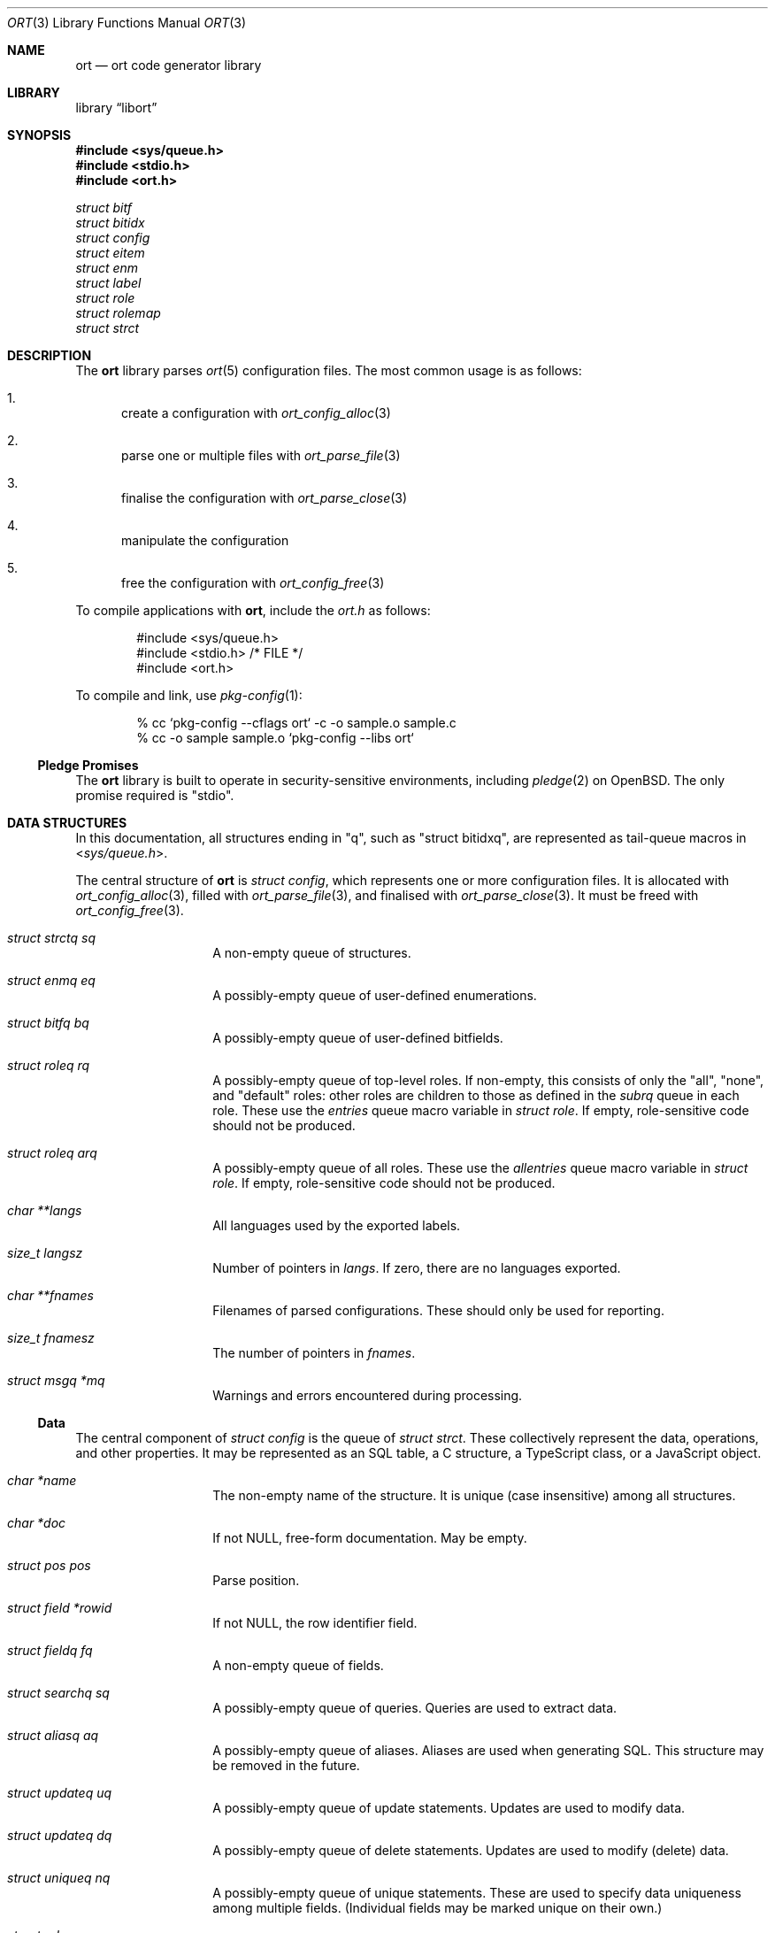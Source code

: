 .\"	$Id$
.\"
.\" Copyright (c) 2020 Kristaps Dzonsons <kristaps@bsd.lv>
.\"
.\" Permission to use, copy, modify, and distribute this software for any
.\" purpose with or without fee is hereby granted, provided that the above
.\" copyright notice and this permission notice appear in all copies.
.\"
.\" THE SOFTWARE IS PROVIDED "AS IS" AND THE AUTHOR DISCLAIMS ALL WARRANTIES
.\" WITH REGARD TO THIS SOFTWARE INCLUDING ALL IMPLIED WARRANTIES OF
.\" MERCHANTABILITY AND FITNESS. IN NO EVENT SHALL THE AUTHOR BE LIABLE FOR
.\" ANY SPECIAL, DIRECT, INDIRECT, OR CONSEQUENTIAL DAMAGES OR ANY DAMAGES
.\" WHATSOEVER RESULTING FROM LOSS OF USE, DATA OR PROFITS, WHETHER IN AN
.\" ACTION OF CONTRACT, NEGLIGENCE OR OTHER TORTIOUS ACTION, ARISING OUT OF
.\" OR IN CONNECTION WITH THE USE OR PERFORMANCE OF THIS SOFTWARE.
.\"
.Dd $Mdocdate$
.Dt ORT 3
.Os
.Sh NAME
.Nm ort
.Nd ort code generator library
.Sh LIBRARY
.Lb libort
.Sh SYNOPSIS
.In sys/queue.h
.In stdio.h
.In ort.h
.Vt struct bitf
.Vt struct bitidx
.Vt struct config
.Vt struct eitem
.Vt struct enm
.Vt struct label
.Vt struct role
.Vt struct rolemap
.Vt struct strct
.Sh DESCRIPTION
The
.Nm
library parses
.Xr ort 5
configuration files.
The most common usage is as follows:
.Bl -enum
.It
create a configuration with
.Xr ort_config_alloc 3
.It
parse one or multiple files with
.Xr ort_parse_file 3
.It
finalise the configuration with
.Xr ort_parse_close 3
.It
manipulate the configuration
.It
free the configuration with
.Xr ort_config_free 3
.El
.Pp
To compile applications with
.Nm ,
include the
.Pa ort.h
as follows:
.Bd -literal -offset indent
#include <sys/queue.h>
#include <stdio.h> /* FILE */
#include <ort.h>
.Ed
.Pp
To compile and link, use
.Xr pkg-config 1 :
.Bd -literal -offset indent
% cc `pkg-config --cflags ort` -c -o sample.o sample.c
% cc -o sample sample.o `pkg-config --libs ort`
.Ed
.Ss Pledge Promises
The
.Nm
library is built to operate in security-sensitive environments, including
.Xr pledge 2
on
.Ox .
The only promise required is
.Qq stdio .
.Sh DATA STRUCTURES
In this documentation, all structures ending in
.Qq q ,
such as
.Qq struct bitidxq ,
are represented as tail-queue macros in
.In sys/queue.h .
.Pp
The central structure of
.Nm ort
is
.Vt struct config ,
which represents one or more configuration files.
It is allocated with
.Xr ort_config_alloc 3 ,
filled with
.Xr ort_parse_file 3 ,
and finalised with
.Xr ort_parse_close 3 .
It must be freed with
.Xr ort_config_free 3 .
.Bl -tag -width Ds -offset indent
.It Va struct strctq sq
A non-empty queue of structures.
.It Va struct enmq eq
A possibly-empty queue of user-defined enumerations.
.It Va struct bitfq bq
A possibly-empty queue of user-defined bitfields.
.It Va struct roleq rq
A possibly-empty queue of top-level roles.
If non-empty, this consists of only the
.Qq all ,
.Qq none ,
and
.Qq default
roles: other roles are children to those as defined in the
.Va subrq
queue in each role.
These use the
.Va entries
queue macro variable in
.Vt struct role .
If empty, role-sensitive code should not be produced.
.It Va struct roleq arq
A possibly-empty queue of all roles.
These use the
.Va allentries
queue macro variable in
.Vt struct role .
If empty, role-sensitive code should not be produced.
.It Va char **langs
All languages used by the exported labels.
.It Va size_t langsz
Number of pointers in
.Va langs .
If zero, there are no languages exported.
.It Va char **fnames
Filenames of parsed configurations.
These should only be used for reporting.
.It Va size_t fnamesz
The number of pointers in
.Va fnames .
.It Va struct msgq *mq
Warnings and errors encountered during processing.
.El
.Ss Data
The central component of
.Vt struct config
is the queue of
.Vt struct strct .
These collectively represent the data, operations, and other properties.
It may be represented as an SQL table, a C structure, a TypeScript
class, or a JavaScript object.
.Bl -tag -width Ds -offset indent
.It Va char *name
The non-empty name of the structure.
It is unique (case insensitive) among all structures.
.It Va char *doc
If not
.Dv NULL ,
free-form documentation.
May be empty.
.It Va struct pos pos
Parse position.
.It Va struct field *rowid
If not
.Dv NULL ,
the row identifier field.
.It Va struct fieldq fq
A non-empty queue of fields.
.It Va struct searchq sq
A possibly-empty queue of queries.
Queries are used to extract data.
.It Va struct aliasq aq
A possibly-empty queue of aliases.
Aliases are used when generating SQL.
This structure may be removed in the future.
.It Va struct updateq uq
A possibly-empty queue of update statements.
Updates are used to modify data.
.It Va struct updateq dq
A possibly-empty queue of delete statements.
Updates are used to modify (delete) data.
.It Va struct uniqueq nq
A possibly-empty queue of unique statements.
These are used to specify data uniqueness among multiple fields.
(Individual fields may be marked unique on their own.)
.It Va struct rolemapq rq
A possibly-empty queue of role assignments defined for this strutcure.
.It Va struct insert *ins
If not
.Dv NULL ,
the insert statement for the structure.
Inserts are used to create data.
.\" .It Va struct rolemap *arolemap
.\" If not
.\" .Dv NULL ,
.\" the role assignment for
.\" .Em all
.\" operations.
.\" These assignments are merged into all per-operation roles: it's not
.\" necessary to also check this member when checking per-operation roles.
.It Va unsigned int flags
Useful bits (or zero) set on the structure:
.Dv STRCT_HAS_QUEUE
if any list queries are defined,
.Dv STRCT_HAS_ITERATOR
if any iterator queries are defined,
.Dv STRCT_HAS_BLOB
if any blob fields are defined, and
.Dv STRCT_HAS_NULLREFS
if any reference structures can be null.
.It Va struct config *cfg
The configuration containing the structure.
.El
.Pp
The data of
.Vt struct strct
is defined by its queue of
.Vt struct field .
It may be represented as a column in an SQL table, a field of a C
structure, or a member of a JavaScript object.
.Bl -tag -width Ds -offset indent
.It Va char *name
The non-empty name of the field.
It is unique (case insensitive) among other fields in the structure.
.It Va struct ref *ref
This is set for
.Dv FTYPE_STRUCT
fields or references to other structures.
Otherwise it is
.Dv NULL .
.It Va struct enm *enm
Set for
.Dv FTYPE_ENUM
fields to the enumeration.
Otherwise it is
.Dv NULL .
.It Va struct bitf *bitf
Set for
.Dv FTYPE_BITFIELD
fields to the bitfield.
Otherwise it is
.Dv NULL .
.It Va char *doc
If not
.Dv NULL ,
free-form documentation.
May be empty.
.It Va struct pos pos
Parse point.
.It Va <anon union> def
An anonymous union with the default value of the field.
This consists of
.Va int64_t integer
for a default integer type (one of
.Dv FTYPE_DATE ,
.Dv FTYPE_BIT ,
.Dv FTYPE_BITFIELD ,
.Dv FTYPE_EPOCH ,
.Dv FTYPE_INT ) ,
.Va double decimal
for a default real value
.Dv FTYPE_REAL ,
.Va char *string
for a default string type (one of
.Dv FTYPE_EMAIL
or
.Dv FTYPE_TEXT ) ,
or
.Va struct eitem *eitem
for a default enumeration.
.It Va enum ftype type
Type type of the data.
.It Va enum upact actdel
For references to other structures, behaviour to take for when the
referenced data is deleted.
This may be one of
.Dv UPACT_NONE
for not specifying a delete handler,
.Dv UPACT_RESTRICT
for inhibiting the default,
.Dv UPACT_NULLIFY
for nullifying the field,
.Dv UPACT_CASCADE
from propogating changes to the field, or
.Dv UPACT_DEFAULT
for the default behaviour.
.It Va struct rolemap *rolemap
If not
.Dv NULL ,
role assignments for not exporting this field.
.It Va enum upact actup
For references to other structures, behaviour to take for when the
referenced data is updated.
See
.Va actdel
for a list of possible scenarios.
.It Va struct strct *parent
Link to parent structure.
.It Va struct fvalidq fvq
A possibly-empty queue of validators.
If data is being inserted or updated, it must conform to the validators.
.It Va unsigned int flags
A bit-field consisting of
.Dv FIELD_ROWID
if being the structure's unique row identifier (only available for
.Dv FTYPE_INT ) ,
.Dv FIELD_UNIQUE
if a unique field within the structure,
.Dv FIELD_NULL
if the field may be null,
.Dv FIELD_NOEXPORT
if the field may not be exported ever, and
.Dv FIELD_HASDEF
if the field has a default type-specific value set.
.El
.Pp
References are a central part of
.Nm
and allow fields to link to other fields.
These are governed by
.Vt "struct ref"
in
.Vt "struct field" .
Any field not of type
.Dv FTYPE_STRUCT
may link to any other field in another structure that has the same type.
This is called a foreign reference.
Fields with the special
.Dv FTYPE_STRUCT
type have a reference that points to a foreign reference in the same
structure.
This is called a local reference.
.Bl -tag -width Ds -offset indent
.It Va struct field *target
For both local and remote references, this is the field in the linked-to
structure.
.It Va struct field *source
For remote references, this is the same as
.Fa parent .
For local references, this is the field in the current structure that's
the remote reference.
.It Va struct field *parent
The field upon which the reference is set.
.El
.Pp
Validation allows constraining the data accepted for native types, i.e., not
.Cm enum
or
.Cm bits .
A
.Vt struct field
may contain zero or more validation statements in
.Va fvq :
.Bl -tag -width Ds -offset indent
.It Va enum vtype type
The constrained inequality type.
For numeric types, the inequality compares by value.
For string types, the comparison is by string length.
.It Va <anon union> d.value
An anonymous union containing a value depending upon the
.Va type
of the parent
.Vt struct field .
If of type
.Dv FTYPE_BIT ,
.Dv FTYPE_BITFIELD ,
.Dv FTYPE_DATE ,
.Dv FTYPE_EPOCH ,
or
.Dv FTYPE_INT ,
this is
.Va int64_t integer ;
if
.Dv FTYPE_REAL ,
this is
.Va double decimal ;
otherwise, it is
.Va size_t len .
.El
.Pp
Unique data is stipulated on a per-field basis with
.Dv FIELD_UNIQUE
or using
.Vt struct unique
for the concatenation of multiple fields.
.Bl -tag -width Ds -offset indent
.It Va struct nrefq nq
A queue whose objects consist primarily of
.Va field ,
a field in the unique set.
.It Va struct strct *parent
The encompassing structure.
.It Va struct pos pos
Parse position.
.El
.Ss User-defined Data Types
The data in
.Vt "struct field"
may be typed as an enumeration or bit-field, both of which are defined
within the configuration.
In short, both of these limit the integers accepted to those defined as
enumeration values or bit masks.
.Pp
The user-defined enumerations in
.Va eq
limit integer types to specific values.
Its
.Vt struct enm
is defined as follows:
.Bl -tag -width Ds -offset indent
.It Va char *name
The non-empty name of the enumeration.
It is unique (case insensitive) among all enumerations and bit-fields.
.It Va char *doc
If not
.Dv NULL ,
free-form documentation.
May be empty.
.It Va struct pos pos
Parse position.
.It Va struct eitemq eq
Non-empty list of all enumeration values.
.El
.Pp
Each enumeration has a non-empty list of
.Vt struct eitem
that define the enumeration's values.
.Bl -tag -width Ds -offset indent
.It Va char *name
The non-empty name of the enumeration item.
It is unique (case insensitive) among other items in the enumeration.
.It Va int64_t value
The value less than
.Dv INT64_MAX
and greater than
.Dv INT64_MIN .
It is unique among other items in the enumeration.
.It Va char *doc
If not
.Dv NULL ,
free-form documentation.
May be empty.
.It Va struct labelq labels
A possibly-empty list of exported labels describing the item.
.It Va struct pos pos
Parse position.
.It Va struct enm *parent
The encompassing enumeration.
.It Va unsigned int flags
Flags.
May be set to
.Dv EITEM_AUTO
if the
.Va value
was assigned dynamically.
Dynamic assignment occurs after parsing and works by taking the maximum
assigned value (bound below at zero), adding one, then assigning and
adding one in the order of declaration.
.El
.Pp
The label queue of
.Vt struct label
is exported, so its contents must be considered public.
It consists of names for each item.
.Bl -tag -width Ds -offset indent
.It Va char *label
The non-empty free-form label.
It may not contain the
.Qq <
left right-angle bracket.
.It Va size_t lang
Language index in
.Va lang
of
.Vt struct config .
.It Va struct pos pos
Parse position.
.El
.Pp
The user-defined bit-field
.Vt struct bitf
is similar to an enumeration:
.Bl -tag -width Ds -offset indent
.It Va char *name
The non-empty name of the bit-field.
It is unique (case insensitive) among other bit-fields and enumerations.
.It Va char *doc
If not
.Dv NULL ,
free-form documentation.
May be empty.
.It Va struct labelq labels_unset
A possibly-empty list of exported labels for formatting if the bit-field
has no bits set.
.It Va struct labelq labels_null
A possibly-empty list of exported labels for formatting if the bit-field
is null.
.It Va struct pos pos
Parse position.
.It Va struct bitidxq bq
A non-empty queue of bit values.
.El
.Pp
The bit-field is composed of multiple
.Vt struct bitidx
bits that are recognised by the application.
.Bl -tag -width Ds -offset indent
.It Va char *name
The non-empty name of the bit.
It is unique (case insensitive) among other bits in the bit-field.
.It Va char *doc
If not
.Dv NULL ,
free-form documentation.
May be empty.
.It Va struct labelq labels
A possibly-empty list of exported labels for formatting the bit.
.It Va int64_t values
The bit itself inclusive of 0\(en63.
.It Va struct bitf *parent
The parent bit-field structure.
.It Va struct pos pos
Parse position.
.El
.Pp
User-based types all have text representations of their numeric values.
These labels may be assigned in any number of languages.
All languages are defined in the
.Va char **langs
array in
.Vt struct config .
Labels are defined in queues of type
.Vt "struct label"
in all user-defined types:
.Bl -tag -width Ds -offset indent
.It Va char *label
The label in natural language.
This is commonly in UTF-8, although there are no restrictions except
that the string be non-empty and NUL-terminated in the usual way.
.It Va size_t lang
The language as indexed into
.Va char **langs
in
.Vt struct config .
.El
.Ss Role-based Access Control
The role-based access control of the system is defined by
.Vt struct role .
If the
.Va rq
queue in the top-level
.Vt struct config
is empty, there are no roles defined.
(This should not change a generated API.)
Roles are hierarchical, so the roles in
.Vt struct config
are top-level roles.
Roles inherit the operations (defined by
.Vt struct rolemap )
available to the parent.
.Bl -tag -width Ds -offset indent
.It Va char *name
The non-empty name of the role.
It is unique (case insensitive) among other roles.
.It Va char *doc
If not
.Dv NULL ,
free-form documentation.
May be empty.
.It Va struct role *parent
The parent role.
If
.Dv NULL ,
this is a top-level role.
.It Va struct roleq subrq
A possibly-empty queue of inheriting roles.
These use the
.Va entries
queue macro variable.
.It Va struct pos pos
Parse position.
.El
.Pp
One or more role are assigned to operations or data with
.Vt struct rolemap .
.Bl -tag -width Ds -offset indent
.It Va struct rrefq rq
The non-empty roles that are to be assigned.
Roles are hierarchical, so each role's descendents are implicitly mapped
to the given operation as well.
.It Va enum rolemapt type
The type of operation to be assigned.
This may be one of
.Dv ROLEMAP_ALL ,
which is an alias for all types
.Em except
.Dv ROLEMAP_NOEXPORT ;
.Dv ROLEMAP_COUNT ,
.Dv ROLEMAP_ITERATE ,
.Dv ROLEMAP_LIST ,
and
.Dv ROLEMAP_SEARCH
for queries;
.Dv ROLEMAP_DELETE
for deletions;
.Dv ROLEMAP_UPDATE
for updates;
.Dv ROLEMAP_INSERT
for insertions; and
.Dv ROLEMAP_NOEXPORT
for making specific fields unexportable to the role.
.It Va struct strct *parent
The structure for which the assignment is applicable.
.It Va struct field *f
If
.Dv ROLEMAP_NOEXPORT ,
the field that shouldn't be exported.
.It Va struct search *s
If
.Dv ROLEMAP_COUNT ,
.Dv ROLEMAP_ITERATE ,
.Dv ROLEMAP_LIST ,
or
.Dv ROLEMAP_SEARCH ,
the query to receive the assignment.
.It Va struct update *u
If
.Dv ROLEMAP_DELETE
or
.Dv ROLEMAP_UPDATE ,
the deletion or update to receive the assignment.
.El
.Ss Updates
Data may be modified or deleted as defined by
.Vt struct update ,
used in
.Va uq
and
.Va dq ,
respectively, in
.Vt struct strct .
.Bl -tag -width Ds -offset indent
.It Va struct urefq mrq
Fields that are to be modified (always non-empty in this case), or empty
for deletion.
.It Va struct urefq crq
Constrain what to update or delete by these fields.
.It Va char *name
The name of the operation or
.Dv NULL
if anonymous.
.It Va char *doc
If not
.Dv NULL ,
free-form documentation.
May be empty.
.It Va enum upt type
Either
.Dv UP_MODIFY
to modify data or
.Dv UP_DELETE
to delete.
.It Va struct pos pos
Parse point.
.It Va struct strct *parent
Parent containing the operation.
.It Va struct rolemap *rolemap
If not
.Dv NULL ,
roles allowed to perform the operation.
.It Va unsigned int flags
Set to
.Dv UPDATE_ALL
if the operation is an update and all modifier fields were specified by
leaving the modifier field empty during configuration.
.El
.Pp
Fields by which operations are constrained or modified are defined in
.Vt struct uref :
.Bl -tag -width Ds -offset indent
.It Va enum optype op
The way in which a field will be constrained.
This is only applicable to
.Dv UP_DELETE
references.
.It Va enum modtype mod
How a field will be modified.
This is only applicable to
.Dv UP_MODIFY
references.
.It Va struct field *field
The field doing the constraining or modifying.
.It Va struct pos pos
Parse point.
.It Va struct update *parent
Parent containing the reference.
.El
.Ss Inserts
New data may be inserted as defined by
.Vt struct insert ,
which is only used in
.Va ins
of
.Vt struct strct .
.Bl -tag -width Ds -offset indent
.It Va struct rolemap *rolemap
If not
.Dv NULL ,
roles allowed to perform insertions.
.It Va struct strct *parent
Parent containing the insertion.
.It Va struct pos pos
Parse point.
.El
.Ss Queries
Data may be extracted by using queries.
These are defined for each
.Vt struct strct .
The foundation for all queries is
.Vt struct search ,
which is used for all types of query.
.Bl -tag -width Ds -offset indent
.It Va struct sentq sntq
A possibly-empty queue of the search constraints.
An empty queue exists if searching for everything.
.It Va struct ordq ordq
A possibly-empty queue of how to order the results.
.It Va struct aggr *aggr
If not
.Dv NULL ,
how to aggregate search results.
This is used with
.Va group .
.It Va struct group *group
If not
.Dv NULL ,
the field that is used for grouping results.
This field's contents must be unique among the results, with the choice
of which object to use for the unique result being set by
.Vt aggr .
.It Va struct pos pos
Parse point.
.It Va struct dstnct *dst
If not
.Dv NULL ,
only return distinct results of a reference within the query.
It may be set to the current structure.
.It Va char *name
A non-empty name unique (case insensitive) among other queries of this
type or
.Dv NULL
to have an automatically-generated name.
.It Va char *doc
If not
.Dv NULL ,
free-form documentation.
May be empty.
.It Va struct strct *parent
Parent containing the query.
.It Va enum stype type
Type of query.
This may be
.Dv STYPE_COUNT
to return only the count of results,
.Dv STYPE_SEARCH
to query for a single result,
.Dv STYPE_LIST
to return all results, or
.Dv STYPE_ITERATE
to provide a callback to iterate over results.
.It Va int64_t limit
Zero or a limit to the returned results.
.It Va int64_t offset
Zero or the offset of when to start returning results.
.It Va struct rolemap *rolemap
If not
.Dv NULL ,
roles allowed to perform this query.
.It Va unsigned int flags
This may be only
.Dv SEARCH_IS_UNIQUE
if the query will return a single result.
(That is, it queries unique values.)
.El
.Pp
Search parameters are listed in a queue of
.Vt struct sent .
The queue may have multiple parameters of the same
.Fa field ,
as there may be multiple ways of indirecting to the same field.
.Bl -tag -width Ds -offset indent
.It Va struct pos pos
Parse position.
.It Va struct search *parent
The encompassing search component.
.It Va struct field *field
The field upon which to search.
There can be multiple similar
.Va field
entries in one queue, as different foreign references may indirectly
reference the same field.
Use
.Va fname
for uniqueness checks.
.It Va enum optype op
The type of search constraint.
.It Va char *name
Like
.Va fname ,
but not including the last field and trailing period.
This is
.Dv NULL
if within the same structure as
.Va parent .
.It Va char *fname
Dot-separated field lookup.
.It Va char *uname
Like
.Fa fname ,
but using underscores instead of periods.
.It Va struct alias *alias
Resolved alias.
.El
.Pp
Ordering within query results is dictated by the queue of
.Vt struct ord .
By default, search results are ordered arbitrarily.
.Bl -tag -width Ds -offset indent
.It Va struct field *field
Final field used for the ordering.
.It Va char *name
Lookup structure (reference sub-fields separated by dots, not including
the last field) or
.Dv NULL
if in the current structure.
.It Va char *fname
Lookup field (reference sub-fields separated by dots).
.It Va enum ordtype op
Type of ordering:
.Dv ORDTYPE_ASC
for ascending (1, 2, 3...) and
.Dv ORDTYPE_DESC
for descending (...3, 2, 1).
.It Va struct pos pos
Parse point.
.It Va struct search *parent
Parent reference.
.It Va struct alias *alias
Resolved alias.
.El
.Pp
The
.Fa dst
field of type
.Vt struct dstnct
allows results to be returned from unique sub-structures (referenced
structures).
.Bl -tag -width Ds -offset indent
.It Va char *fname
The canonical dotted name.
If this is a single dot only, it refers to the current structure.
.It Va struct pos pos
.It Va struct strct *strct
The reference that must be unique.
.It Va struct search *parent
The encompassing query.
.El
.Ss Messages
Messages are generated by parsing, linking, and front-end formatting to
indicate some sort of bad condition.
These messages are accumulated in
.Vt struct config
and should be reported to the operator.
They are represented by
.Vt struct msg .
.Bl -tag -width Ds -offset indent
.It Va char *fname
Filename where message occurred or
.Dv NULL .
.It Va size_t line
Line number where message occurred or zero if not associated.
.It Va size_t column
Line column where message occurred or zero if not associated.
.It Va enum msgtype type
A message that is either
.Dv MSGTYPE_WARN
for a message that may be ignored,
.Dv MSGTYPE_ERROR
when a parse/format sequence should be stopped due to errors, or
.Dv MSGTYPE_FATAL
when a system error has occurred.
.It Va char *buf
This is the message contents or
.Dv NULL ,
usually used in conjunction with
.Va er .
If both
.Va buf
and
.Va er
aren't set, the message is considered a noop.
.It Va int er
This is the
.Xr errno 2
or zero if not set.
.El
.\" The following requests should be uncommented and used where appropriate.
.\" .Sh CONTEXT
.\" For section 9 functions only.
.\" .Sh RETURN VALUES
.\" For sections 2, 3, and 9 function return values only.
.\" .Sh ENVIRONMENT
.\" For sections 1, 6, 7, and 8 only.
.\" .Sh FILES
.\" .Sh EXIT STATUS
.\" For sections 1, 6, and 8 only.
.Sh EXAMPLES
The following parses standard input and repeats the parsed, canonicalised
configuration on standard output.
.Bd -literal -offset indent
struct config *cfg;

if ((cfg = ort_config_alloc()) == NULL)
	err(1, NULL);
if (!ort_parse_file(cfg, stdin, "<stdin>");
	errx(1, "ort_parse_file");
if (!ort_parse_close(cfg))
	errx(1, "ort_parse_close");
if (!ort_write_file(stdout, cfg))
	errx(1, "ort_write_file");

ort_config_free(cfg);
.Ed
.\" .Sh DIAGNOSTICS
.\" For sections 1, 4, 6, 7, 8, and 9 printf/stderr messages only.
.\" .Sh ERRORS
.\" For sections 2, 3, 4, and 9 errno settings only.
.\" .Sh SEE ALSO
.\" .Xr foobar 1
.\" .Sh STANDARDS
.\" .Sh HISTORY
.\" .Sh AUTHORS
.\" .Sh CAVEATS
.\" .Sh BUGS
